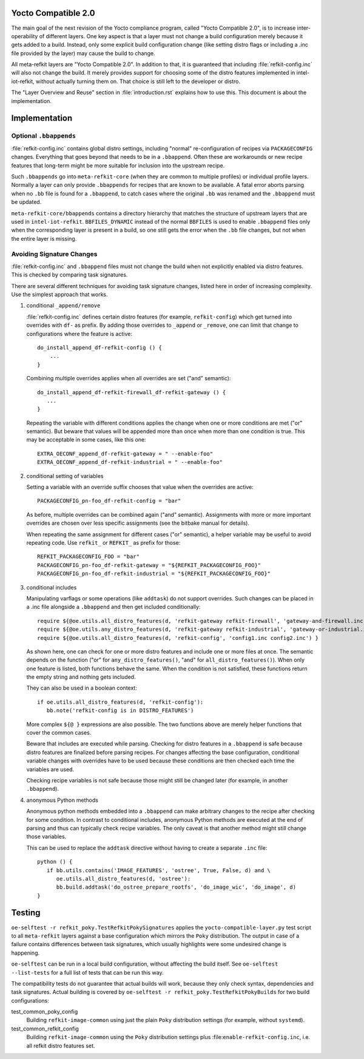 Yocto Compatible 2.0
====================

The main goal of the next revision of the Yocto compliance program,
called "Yocto Compatible 2.0", is to increase inter-operability of
different layers. One key aspect is that a layer must not change a
build configuration merely because it gets added to a build. Instead,
only some explicit build configuration change (like setting distro
flags or including a .inc file provided by the layer) may cause the
build to change.

All meta-refkit layers are "Yocto Compatible 2.0". In addition to
that, it is guaranteed that including :file:`refkit-config.inc` will
also not change the build. It merely provides support for choosing
some of the distro features implemented in intel-iot-refkit, without
actually turning them on. That choice is still left to the developer
or distro.

The "Layer Overview and Reuse" section in :file:`introduction.rst`
explains how to use this. This document is about the implementation.


Implementation
==============

Optional ``.bbappends``
-----------------------

:file:`refkit-config.inc` contains global distro settings, including
"normal" re-configuration of recipes via ``PACKAGECONFIG``
changes. Everything that goes beyond that needs to be in a
``.bbappend``. Often these are workarounds or new recipe features that
long-term might be more suitable for inclusion into the upstream
recipe.

Such ``.bbappends`` go into ``meta-refkit-core`` (when they are common
to multiple profiles) or individual profile layers. Normally a layer
can only provide ``.bbappends`` for recipes that are known to be
available. A fatal error aborts parsing when no ``.bb`` file is found
for a ``.bbappend``, to catch cases where the original ``.bb`` was
renamed and the ``.bbappend`` must be updated.

``meta-refkit-core/bbappends`` contains a directory hierarchy that
matches the structure of upstream layers that are used in
``intel-iot-refkit``. ``BBFILES_DYNAMIC`` instead of the normal
``BBFILES`` is used to enable ``.bbappend`` files only when the
corresponding layer is present in a build, so one still gets the error
when the ``.bb`` file changes, but not when the entire layer is
missing.

Avoiding Signature Changes
--------------------------

:file:`refkit-config.inc` and ``.bbappend`` files must not change the
build when not explicitly enabled via distro features. This is checked by
comparing task signatures.

There are several different techniques for avoiding task signature
changes, listed here in order of increasing complexity. Use the simplest
approach that works.

#. conditional ``_append/remove``

   :file:`refkit-config.inc` defines certain distro features (for
   example, ``refkit-config``) which get turned into overrides with
   ``df-`` as prefix. By adding those overrides to ``_append`` or
   ``_remove``, one can limit that change to configurations where
   the feature is active::

     do_install_append_df-refkit-config () {
         ...
     }

   Combining multiple overrides applies when all overrides are set
   ("and" semantic)::

     do_install_append_df-refkit-firewall_df-refkit-gateway () {
        ...
     }

   Repeating the variable with different conditions applies the change
   when one or more conditions are met ("or" semantic). But beware
   that values will be appended more than once when more than one
   condition is true. This may be acceptable in some cases, like this
   one::

     EXTRA_OECONF_append_df-refkit-gateway = " --enable-foo"
     EXTRA_OECONF_append_df-refkit-industrial = " --enable-foo"

#. conditional setting of variables

   Setting a variable with an override suffix chooses that value when
   the overrides are active::

      PACKAGECONFIG_pn-foo_df-refkit-config = "bar"

   As before, multiple overrides can be combined again ("and"
   semantic). Assignments with more or more important overrides are
   chosen over less specific assignments (see the bitbake manual for
   details).

   When repeating the same assignment for different cases ("or"
   semantic), a helper variable may be useful to avoid repeating code.
   Use ``refkit_`` or ``REFKIT_`` as prefix for those::

     REFKIT_PACKAGECONFIG_FOO = "bar"
     PACKAGECONFIG_pn-foo_df-refkit-gateway = "${REFKIT_PACKAGECONFIG_FOO}"
     PACKAGECONFIG_pn-foo_df-refkit-industrial = "${REFKIT_PACKAGECONFIG_FOO}"

#. conditional includes

   Manipulating varflags or some operations (like ``addtask``) do not support
   overrides. Such changes can be placed in a .inc file alongside a ``.bbappend``
   and then get included conditionally::

     require ${@oe.utils.all_distro_features(d, 'refkit-gateway refkit-firewall', 'gateway-and-firewall.inc') }
     require ${@oe.utils.any_distro_features(d, 'refkit-gateway refkit-industrial', 'gateway-or-industrial.inc') }
     require ${@oe.utils.all_distro_features(d, 'refkit-config', 'config1.inc config2.inc') }

   As shown here, one can check for one or more distro features and
   include one or more files at once. The semantic depends on the
   function ("or" for ``any_distro_features()``, "and" for
   ``all_distro_features()``). When only one feature is listed,
   both functions behave the same. When the condition is not satisfied,
   these functions return the empty string and nothing gets included.

   They can also be used in a boolean context::

     if oe.utils.all_distro_features(d, 'refkit-config'):
        bb.note('refkit-config is in DISTRO_FEATURES')

   More complex ``${@ }`` expressions are also possible. The two functions
   above are merely helper functions that cover the common cases.

   Beware that includes are executed while parsing. Checking for
   distro features in a ``.bbappend`` is safe because distro features
   are finalized before parsing recipes. For changes affecting the
   base configuration, conditional variable changes with overrides
   have to be used because these conditions are then checked each time the
   variables are used.

   Checking recipe variables is not safe because those might still be
   changed later (for example, in another ``.bbappend``).

#. anonymous Python methods

   Anonymous python methods embedded into a ``.bbappend`` can make
   arbitrary changes to the recipe after checking for some condition.
   In contrast to conditional includes, anonymous Python methods
   are executed at the end of parsing and thus can typically check
   recipe variables. The only caveat is that another method might
   still change those variables.

   This can be used to replace the ``addtask`` directive without
   having to create a separate ``.inc`` file::

     python () {
        if bb.utils.contains('IMAGE_FEATURES', 'ostree', True, False, d) and \
           oe.utils.all_distro_features(d, 'ostree'):
           bb.build.addtask('do_ostree_prepare_rootfs', 'do_image_wic', 'do_image', d)
     }


Testing
=======

``oe-selftest -r refkit_poky.TestRefkitPokySignatures`` applies the
``yocto-compatible-layer.py`` test script to all ``meta-refkit``
layers against a base configuration which mirrors the ``Poky``
distribution. The output in case of a failure contains differences
between task signatures, which usually highlights were some undesired
change is happening.

``oe-selftest`` can be run in a local build configuration, without
affecting the build itself. See ``oe-selftest --list-tests`` for a
full list of tests that can be run this way.

The compatibility tests do not guarantee that actual builds will work,
because they only check syntax, dependencies and task
signatures. Actual building is covered by ``oe-selftest -r
refkit_poky.TestRefkitPokyBuilds`` for two build configurations:

test_common_poky_config
  Building ``refkit-image-common`` using just the plain ``Poky``
  distribution settings (for example, without ``systemd``).

test_common_refkit_config
  Building ``refkit-image-common`` using the ``Poky``
  distribution settings plus :file:``enable-refkit-config.inc``,
  i.e. all refkit distro features set.
